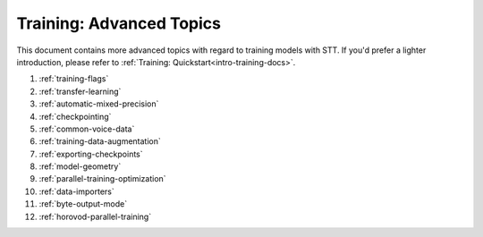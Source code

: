 .. _advanced-training-docs:

Training: Advanced Topics
=========================

This document contains more advanced topics with regard to training models with STT. If you'd prefer a lighter introduction, please refer to :ref:`Training: Quickstart<intro-training-docs>`.


1. :ref:`training-flags`
2. :ref:`transfer-learning`
3. :ref:`automatic-mixed-precision`
4. :ref:`checkpointing`
5. :ref:`common-voice-data`
6. :ref:`training-data-augmentation`
7. :ref:`exporting-checkpoints`
8. :ref:`model-geometry`
9. :ref:`parallel-training-optimization`
10. :ref:`data-importers`
11. :ref:`byte-output-mode`
12. :ref:`horovod-parallel-training`

